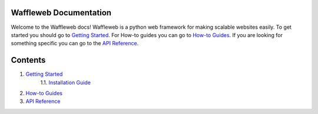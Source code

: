 =======================
Waffleweb Documentation
=======================
Welcome to the Waffleweb docs! Waffleweb is a python web framework for making scalable websites easily. 
To get started you should go to `Getting Started <Getting-Started>`_. For How-to guides you can go to 
`How-to Guides <How-To-Guides>`_. If you are looking for something specific you can go to the 
`API Reference <Reference>`_.

========
Contents
========
1. `Getting Started <Getting-Started>`_
    1.1. `Installation Guide <Getting-Started/Installation-Guide>`_
2. `How-to Guides <How-To-Guides>`_
3. `API Reference <Reference>`_